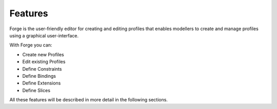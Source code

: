 Features
========

Forge is the user-friendly editor for creating and editing profiles that enables modellers to create and manage profiles using a graphical user-interface.

With Forge you can:

* Create new Profiles
* Edit existing Profiles
* Define Constraints
* Define Bindings
* Define Extensions
* Define Slices

All these features will be described in more detail in the following sections.
